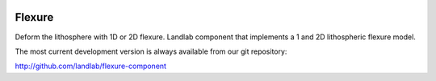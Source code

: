 .. image:: https://travis-ci.org/landlab/flexure-component.svg?branch=master
    :target: https://travis-ci.org/landlab/flexure-component

=======
Flexure
=======

Deform the lithosphere with 1D or 2D flexure.  Landlab component that
implements a 1 and 2D lithospheric flexure model.


The most current development version is always available from our git
repository:

http://github.com/landlab/flexure-component
